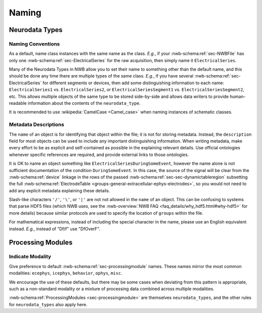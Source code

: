 Naming
======



Neurodata Types
---------------



.. _best_practice_object_names:

Naming Conventions
~~~~~~~~~~~~~~~~~~

As a default, name class instances with the same name as the class.  *E.g.*, if your :nwb-schema:ref:`sec-NWBFile` has
only one :nwb-schema:ref:`sec-ElectricalSeries` for the raw acquisition, then simply name it ``ElectricalSeries``.

Many of the Neurodata Types in NWB allow you to set their name to something other than the default name, and this should
be done any time there are multiple types of the same class. *E.g.*, if you have several
:nwb-schema:ref:`sec-ElectricalSeries` for different segments or devices, then add some distinguishing information to
each name: ``ElectricalSeries1`` vs. ``ElectricalSeries2``, or ``ElectricalSeriesSegment1`` vs.
``ElectricalSeriesSegment2``, etc. This allows multiple objects of the same type to be stored side-by-side and allows
data writers to provide human-readable information about the contents of the ``neurodata_type``.

It is recommended to use :wikipedia:`CamelCase <Camel_case>` when naming instances of schematic classes.



.. _best_practice_description:

Metadata Descriptions
~~~~~~~~~~~~~~~~~~~~~

The ``name`` of an object is for identifying that object within the file; it is not for storing metadata. Instead, the
``description`` field for most objects can be used to include any important distinguishing information. When writing
metadata, make every effort to be as explicit and self-contained as possible in the explaining relevant details. Use
official ontologies whenever specific references are required, and provide external links to those ontologies.

It is OK to name an object something like ``ElectricalSeriesDuringSomeEvent``, however the name alone is not sufficient
documentation of the condition ``DuringSomeEvent``. In this case, the source of the signal will be clear from the
:nwb-schema:ref:`device` linkage in the rows of the passed :nwb-schema:ref:`sec-sec-dynamictableregion` subsetting
the full :nwb-schema:ref:`ElectrodeTable <groups-general-extracellular-ephys-electrodes>`, so you would not need to
add any explicit metadata explaining these details.

Slash-like characters ``'/'``, ``'\'``, or ``'|'``  are not not allowed in the ``name`` of an object. This can be
confusing to systems that parse HDF5 files (which NWB uses, see the
:nwb-overview:`NWB FAQ <faq_details/why_hdf5.html#why-hdf5>` for more details) because similar protocols are used to
specify the location of ``groups`` within the file.

For mathematical expressions, instead of including the special character in the name, please use an English equivalent
instead. *E.g.*, instead of "Df/f" use "DfOverF".



Processing Modules
------------------


.. _best_practice_processing_module_names:

Indicate Modality
~~~~~~~~~~~~~~~~~

Give preference to default :nwb-schema:ref:`sec-processingmodule` names. These names mirror the most common modalities:
``ecephys``, ``icephys``, ``behavior``, ``ophys``, ``misc``.

We encourage the use of these defaults, but there may be some cases when deviating from this pattern is appropriate,
such as a non-standard modality or a mixture of processing data combined across multiple modalities.

:nwb-schema:ref:`ProcessingModules <sec-processingmodule>` are themselves ``neurodata_types``, and the other rules for
``neurodata_types`` also apply here.
